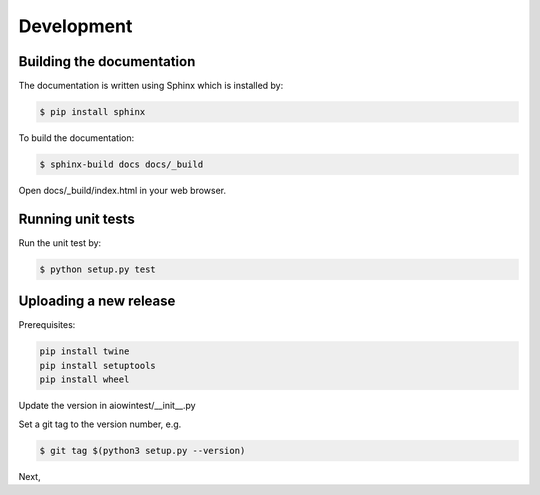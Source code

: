 ===========
Development
===========

Building the documentation
==========================

The documentation is written using Sphinx which is installed by:

.. code-block:: bash

    $ pip install sphinx

To build the documentation:

.. code-block:: bash

    $ sphinx-build docs docs/_build

Open docs/_build/index.html in your web browser.

Running unit tests
==================

Run the unit test by:

.. code-block:: bash

    $ python setup.py test

Uploading a new release
=======================

Prerequisites:

.. code-block:: bash

    pip install twine
    pip install setuptools
    pip install wheel

Update the version in aiowintest/__init__.py

Set a git tag to the version number, e.g.

.. code-block:: bash

    $ git tag $(python3 setup.py --version)

Next,
